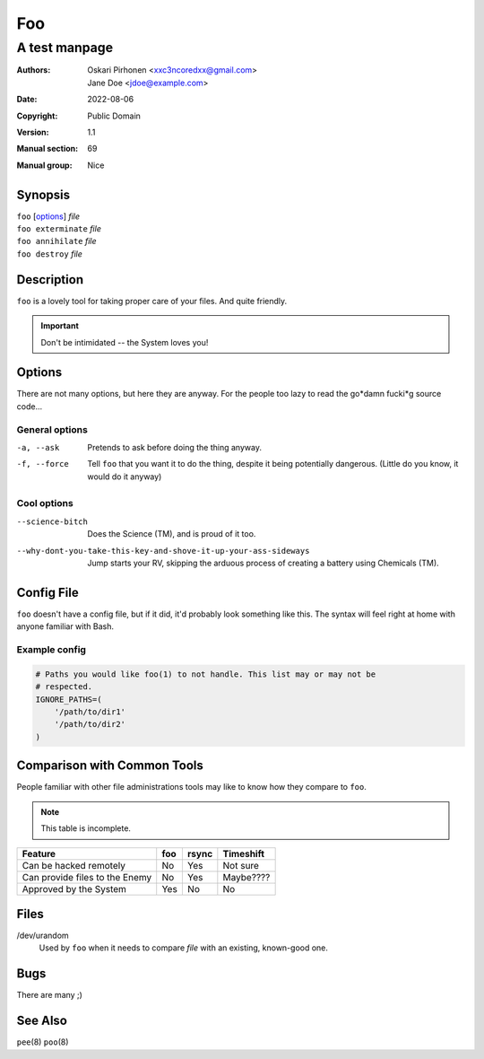 ===
Foo
===

--------------
A test manpage
--------------

:Authors:
    - Oskari Pirhonen <xxc3ncoredxx@gmail.com>
    - Jane Doe <jdoe@example.com>
:Date: 2022-08-06
:Copyright: Public Domain
:Version: 1.1
:Manual section: 69
:Manual group: Nice


Synopsis
========

..
  - groff_man(7) states to use the .I macro (italic text) for file paths, user-
    defined components of args, etc

| ``foo`` [options_] *file*
| ``foo exterminate`` *file*
| ``foo annihilate`` *file*
| ``foo destroy`` *file*


Description
===========

``foo`` is a lovely tool for taking proper care of your files. And quite
friendly.

.. IMPORTANT::
    Don't be intimidated -- the System loves you!


Options
=======

There are not many options, but here they are anyway. For the people too lazy to
read the go*damn fucki*g source code...


General options
---------------

-a, --ask
    Pretends to ask before doing the thing anyway.

-f, --force
    Tell ``foo`` that you want it to do the thing, despite it being potentially
    dangerous. (Little do you know, it would do it anyway)


Cool options
------------

--science-bitch
    Does the Science (TM), and is proud of it too.

--why-dont-you-take-this-key-and-shove-it-up-your-ass-sideways
    Jump starts your RV, skipping the arduous process of creating a battery
    using Chemicals (TM).


Config File
===========

``foo`` doesn't have a config file, but if it did, it'd probably look something
like this. The syntax will feel right at home with anyone familiar with Bash.


Example config
--------------

.. code:: bash

    # Paths you would like foo(1) to not handle. This list may or may not be
    # respected.
    IGNORE_PATHS=(
        '/path/to/dir1'
        '/path/to/dir2'
    )


Comparison with Common Tools
============================

People familiar with other file administrations tools may like to know how they
compare to ``foo``.

.. NOTE::
    This table is incomplete.

==============================  ===  =====  =========
       Feature                  foo  rsync  Timeshift
==============================  ===  =====  =========
Can be hacked remotely          No    Yes   Not sure
Can provide files to the Enemy  No    Yes   Maybe????
Approved by the System          Yes   No       No
==============================  ===  =====  =========


Files
=====

/dev/urandom
    Used by ``foo`` when it needs to compare *file* with an existing, known-good
    one.


Bugs
====

There are many ;)


See Also
========

``pee``\ (8)
``poo``\ (8)
